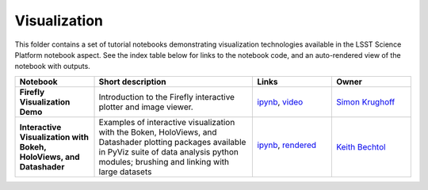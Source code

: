 Visualization
=============

This folder contains a set of tutorial notebooks demonstrating visualization technologies available in the LSST Science Platform notebook aspect.
See the index table below for links to the notebook code, and an auto-rendered view of the notebook with outputs.

.. list-table::
   :widths: 10 20 10 10
   :header-rows: 1

   * - Notebook
     - Short description
     - Links
     - Owner


   * - **Firefly Visualization Demo**
     - Introduction to the Firefly interactive plotter and image viewer.
     - `ipynb <https://github.com/lsst-sqre/notebook-demo/blob/master/Firefly.ipynb>`_, `video <https://www.youtube.com/watch?v=UjB0aaNd0MA>`_
     - `Simon Krughoff <https://github.com/LSSTScienceCollaborations/StackClub/issues/new?body=@SimonKrughoff>`_


   * - **Interactive Visualization with Bokeh, HoloViews, and Datashader**
     - Examples of interactive visualization with the Boken, HoloViews, and Datashader plotting packages available in PyViz suite of data analysis python modules; brushing and linking with large datasets 
     - `ipynb <bokeh_holoviews_datashader.ipynb>`_,
       `rendered <https://nbviewer.jupyter.org/github/LSSTScienceCollaborations/StackClub/blob/rendered/Visualization/bokeh_holoviews_datashader.nbconvert.ipynb>`_

       .. image:: https://github.com/LSSTScienceCollaborations/StackClub/blob/rendered/Visualization/log/bokeh_holoviews_datashader.svg
          :target: https://github.com/LSSTScienceCollaborations/StackClub/blob/rendered/Visualization/log/bokeh_holoviews_datashader.log

     - `Keith Bechtol <https://github.com/LSSTScienceCollaborations/StackClub/issues/new?body=@bechtol>`_